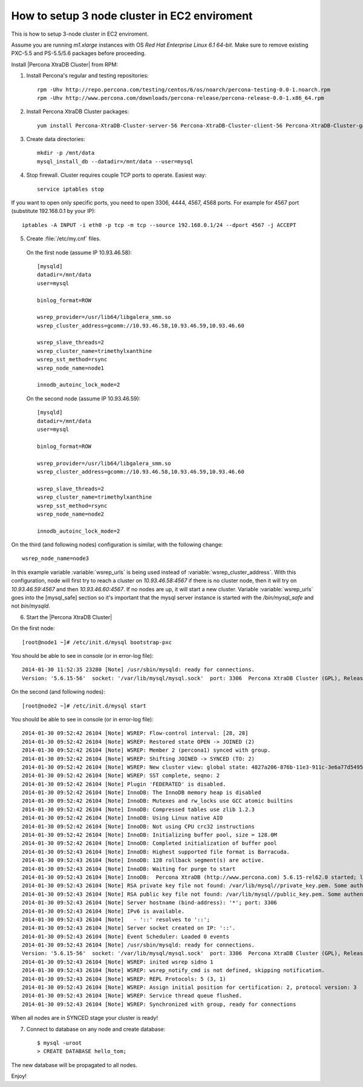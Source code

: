 How to setup 3 node cluster in EC2 enviroment
==============================================

This is how to setup 3-node cluster in EC2 enviroment.

Assume you are running *m1.xlarge* instances with OS *Red Hat Enterprise Linux 6.1 64-bit*.
Make sure to remove existing PXC-5.5 and PS-5.5/5.6 packages before proceeding.

Install |Percona XtraDB Cluster| from RPM:

1. Install Percona's regular and testing repositories: ::

        rpm -Uhv http://repo.percona.com/testing/centos/6/os/noarch/percona-testing-0.0-1.noarch.rpm
        rpm -Uhv http://www.percona.com/downloads/percona-release/percona-release-0.0-1.x86_64.rpm

2. Install Percona XtraDB Cluster packages: ::

        yum install Percona-XtraDB-Cluster-server-56 Percona-XtraDB-Cluster-client-56 Percona-XtraDB-Cluster-galera-3

3. Create data directories: ::

        mkdir -p /mnt/data
        mysql_install_db --datadir=/mnt/data --user=mysql

4. Stop firewall. Cluster requires couple TCP ports to operate. Easiest way: :: 

        service iptables stop

If you want to open only specific ports, you need to open 3306, 4444, 4567, 4568 ports.
For example for 4567 port (substitute 192.168.0.1 by your IP): ::

        iptables -A INPUT -i eth0 -p tcp -m tcp --source 192.168.0.1/24 --dport 4567 -j ACCEPT


5. Create :file:`/etc/my.cnf` files.

 On the first node (assume IP 10.93.46.58): ::

  [mysqld]
  datadir=/mnt/data
  user=mysql

  binlog_format=ROW

  wsrep_provider=/usr/lib64/libgalera_smm.so
  wsrep_cluster_address=gcomm://10.93.46.58,10.93.46.59,10.93.46.60

  wsrep_slave_threads=2
  wsrep_cluster_name=trimethylxanthine
  wsrep_sst_method=rsync
  wsrep_node_name=node1

  innodb_autoinc_lock_mode=2

 On the second node (assume IP 10.93.46.59): ::

  [mysqld]
  datadir=/mnt/data
  user=mysql

  binlog_format=ROW

  wsrep_provider=/usr/lib64/libgalera_smm.so
  wsrep_cluster_address=gcomm://10.93.46.58,10.93.46.59,10.93.46.60

  wsrep_slave_threads=2
  wsrep_cluster_name=trimethylxanthine
  wsrep_sst_method=rsync
  wsrep_node_name=node2

  innodb_autoinc_lock_mode=2

On the third (and following nodes) configuration is similar, with the following change: ::

  wsrep_node_name=node3

In this example variable :variable:`wsrep_urls` is being used instead of :variable:`wsrep_cluster_address`. With this configuration, node will first try to reach a cluster on `10.93.46.58:4567` if there is no cluster node, then it will try on `10.93.46.59:4567` and then `10.93.46.60:4567`. If no nodes are up, it will start a new cluster. Variable :variable:`wsrep_urls` goes into the [mysql_safe] section so it's important that the mysql server instance is started with the `/bin/mysql_safe` and not `bin/mysqld`.

6. Start the |Percona XtraDB Cluster|

On the first node: ::

   [root@node1 ~]# /etc/init.d/mysql bootstrap-pxc

You should be able to see in console (or in error-log file): ::

  2014-01-30 11:52:35 23280 [Note] /usr/sbin/mysqld: ready for connections.
  Version: '5.6.15-56'  socket: '/var/lib/mysql/mysql.sock'  port: 3306  Percona XtraDB Cluster (GPL), Release 25.3, Revision 706, wsrep_25.3.r4034


On the second (and following nodes): ::

   [root@node2 ~]# /etc/init.d/mysql start

You should be able to see in console (or in error-log file): ::

  2014-01-30 09:52:42 26104 [Note] WSREP: Flow-control interval: [28, 28]
  2014-01-30 09:52:42 26104 [Note] WSREP: Restored state OPEN -> JOINED (2)
  2014-01-30 09:52:42 26104 [Note] WSREP: Member 2 (percona1) synced with group.
  2014-01-30 09:52:42 26104 [Note] WSREP: Shifting JOINED -> SYNCED (TO: 2)
  2014-01-30 09:52:42 26104 [Note] WSREP: New cluster view: global state: 4827a206-876b-11e3-911c-3e6a77d54953:2, view# 7: Primary, number of nodes: 3, my index: 2, protocol version 2
  2014-01-30 09:52:42 26104 [Note] WSREP: SST complete, seqno: 2
  2014-01-30 09:52:42 26104 [Note] Plugin 'FEDERATED' is disabled.
  2014-01-30 09:52:42 26104 [Note] InnoDB: The InnoDB memory heap is disabled
  2014-01-30 09:52:42 26104 [Note] InnoDB: Mutexes and rw_locks use GCC atomic builtins
  2014-01-30 09:52:42 26104 [Note] InnoDB: Compressed tables use zlib 1.2.3
  2014-01-30 09:52:42 26104 [Note] InnoDB: Using Linux native AIO
  2014-01-30 09:52:42 26104 [Note] InnoDB: Not using CPU crc32 instructions
  2014-01-30 09:52:42 26104 [Note] InnoDB: Initializing buffer pool, size = 128.0M
  2014-01-30 09:52:42 26104 [Note] InnoDB: Completed initialization of buffer pool
  2014-01-30 09:52:43 26104 [Note] InnoDB: Highest supported file format is Barracuda.
  2014-01-30 09:52:43 26104 [Note] InnoDB: 128 rollback segment(s) are active.
  2014-01-30 09:52:43 26104 [Note] InnoDB: Waiting for purge to start
  2014-01-30 09:52:43 26104 [Note] InnoDB:  Percona XtraDB (http://www.percona.com) 5.6.15-rel62.0 started; log sequence number 1626341
  2014-01-30 09:52:43 26104 [Note] RSA private key file not found: /var/lib/mysql//private_key.pem. Some authentication plugins will not work.
  2014-01-30 09:52:43 26104 [Note] RSA public key file not found: /var/lib/mysql//public_key.pem. Some authentication plugins will not work.
  2014-01-30 09:52:43 26104 [Note] Server hostname (bind-address): '*'; port: 3306
  2014-01-30 09:52:43 26104 [Note] IPv6 is available.
  2014-01-30 09:52:43 26104 [Note]   - '::' resolves to '::';
  2014-01-30 09:52:43 26104 [Note] Server socket created on IP: '::'.
  2014-01-30 09:52:43 26104 [Note] Event Scheduler: Loaded 0 events
  2014-01-30 09:52:43 26104 [Note] /usr/sbin/mysqld: ready for connections.
  Version: '5.6.15-56'  socket: '/var/lib/mysql/mysql.sock'  port: 3306  Percona XtraDB Cluster (GPL), Release 25.3, Revision 706, wsrep_25.3.r4034
  2014-01-30 09:52:43 26104 [Note] WSREP: inited wsrep sidno 1
  2014-01-30 09:52:43 26104 [Note] WSREP: wsrep_notify_cmd is not defined, skipping notification.
  2014-01-30 09:52:43 26104 [Note] WSREP: REPL Protocols: 5 (3, 1)
  2014-01-30 09:52:43 26104 [Note] WSREP: Assign initial position for certification: 2, protocol version: 3
  2014-01-30 09:52:43 26104 [Note] WSREP: Service thread queue flushed.
  2014-01-30 09:52:43 26104 [Note] WSREP: Synchronized with group, ready for connections

When all nodes are in SYNCED stage your cluster is ready!

7. Connect to database on any node and create database: ::

        $ mysql -uroot
        > CREATE DATABASE hello_tom;

The new database will be propagated to all nodes.

Enjoy!


